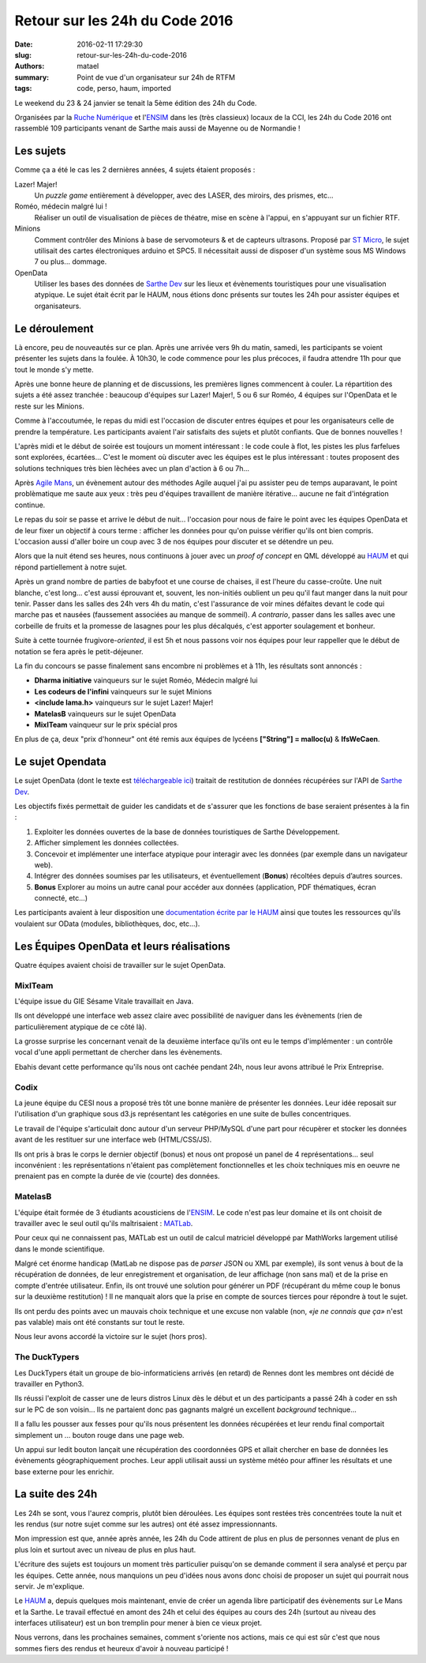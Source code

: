 ===============================
Retour sur les 24h du Code 2016
===============================

:date: 2016-02-11 17:29:30
:slug: retour-sur-les-24h-du-code-2016
:authors: matael
:summary: Point de vue d'un organisateur sur 24h de RTFM
:tags: code, perso, haum, imported

Le weekend du 23 & 24 janvier se tenait la 5ème édition des 24h du Code.

Organisées par la `Ruche Numérique`_ et l'ENSIM_ dans les (très classieux) locaux de la CCI, les 24h du Code 2016 ont
rassemblé 109 participants venant de Sarthe mais aussi de Mayenne ou de Normandie !

Les sujets
==========

Comme ça a été le cas les 2 dernières années, 4 sujets étaient proposés :

Lazer! Majer!
  Un *puzzle game* entièrement à développer, avec des LASER, des miroirs, des prismes, etc...

Roméo, médecin malgré lui !
  Réaliser un outil de visualisation de pièces de théatre, mise en scène à l'appui, en s'appuyant sur un fichier RTF.

Minions
  Comment contrôler des Minions à base de servomoteurs & et de capteurs ultrasons. Proposé par `ST Micro`_, le sujet
  utilisait des cartes électroniques arduino et SPC5. Il nécessitait aussi de disposer d'un système sous MS Windows 7 ou
  plus... dommage.

OpenData
  Utiliser les bases des données de `Sarthe Dev`_ sur les lieux et évènements touristiques pour une visualisation atypique.
  Le sujet était écrit par le HAUM, nous étions donc présents sur toutes les 24h pour assister équipes et organisateurs.

Le déroulement
==============

Là encore, peu de nouveautés sur ce plan. Après une arrivée vers 9h du matin, samedi, les participants se voient
présenter les sujets dans la foulée. À 10h30, le code commence pour les plus précoces, il faudra attendre 11h pour que
tout le monde s'y mette.

Après une bonne heure de planning et de discussions, les premières lignes commencent à couler. La répartition des sujets
a été assez tranchée : beaucoup d'équipes sur Lazer! Majer!, 5 ou 6 sur Roméo, 4 équipes sur l'OpenData et le reste sur
les Minions.

Comme à l'accoutumée, le repas du midi est l'occasion de discuter entres équipes et pour les organisateurs celle de
prendre la température. Les participants avaient l'air satisfaits des sujets et plutôt confiants. Que de bonnes
nouvelles !

L'après midi et le début de soirée est toujours un moment intéressant : le code coule à flot, les pistes les plus
farfelues sont explorées, écartées... C'est le moment où discuter avec les équipes est le plus intéressant : toutes
proposent des solutions techniques très bien lèchées avec un plan d'action à 6 ou 7h...

Après `Agile Mans`_, un évènement autour des méthodes Agile auquel j'ai pu assister peu de temps auparavant, le point
problèmatique me saute aux yeux : très peu d'équipes travaillent de manière itérative... aucune ne fait d'intégration
continue.

Le repas du soir se passe et arrive le début de nuit... l'occasion pour nous de faire le point avec les équipes OpenData
et de leur fixer un objectif à cours terme : afficher les données pour qu'on puisse vérifier qu'ils ont bien compris.
L'occasion aussi d'aller boire un coup avec 3 de nos équipes pour discuter et se détendre un peu.

Alors que la nuit étend ses heures, nous continuons à jouer avec un *proof of concept* en QML développé au HAUM_ et qui
répond partiellement à notre sujet.

Après un grand nombre de parties de babyfoot et une course de chaises, il est l'heure du casse-croûte. Une nuit blanche,
c'est long... c'est aussi éprouvant et, souvent, les non-initiés oublient un peu qu'il faut manger dans la nuit pour
tenir. Passer dans les salles des 24h vers 4h du matin, c'est l'assurance de voir mines défaites devant le code qui
marche pas et nausées (faussement associées au manque de sommeil). *A contrario*, passer dans les salles avec une
corbeille de fruits et la promesse de lasagnes pour les plus décalqués, c'est apporter soulagement et bonheur.

Suite à cette tournée frugivore-*oriented*, il est 5h et nous passons voir nos équipes pour leur rappeller que le début
de notation se fera après le petit-déjeuner.

La fin du concours se passe finalement sans encombre ni problèmes et à 11h, les résultats sont annoncés :

- **Dharma initiative** vainqueurs sur le sujet Roméo, Médecin malgré lui
- **Les codeurs de l'infini** vainqueurs sur le sujet Minions
- **<include lama.h>** vainqueurs sur le sujet Lazer! Majer!
- **MatelasB** vainqueurs sur le sujet OpenData
- **MixITeam** vainqueur sur le prix spécial pros

En plus de ça, deux "prix d'honneur" ont été remis aux équipes de lycéens **["String"] = malloc(u)** & **IfsWeCaen**.

Le sujet Opendata
=================

Le sujet OpenData (dont le texte est `téléchargeable ici`_) traitait de restitution de données récupérées sur l'API de
`Sarthe Dev`_.

Les objectifs fixés permettait de guider les candidats et de s'assurer que les fonctions de base seraient présentes à la
fin :

#) Exploiter les données ouvertes de la base de données touristiques de Sarthe Développement.
#) Afficher simplement les données collectées.
#) Concevoir et implémenter une interface atypique pour interagir avec les données (par exemple dans un navigateur web).
#) Intégrer des données soumises par les utilisateurs, et éventuellement (**Bonus**) récoltées depuis d’autres sources.
#) **Bonus** Explorer au moins un autre canal pour accéder aux données (application, PDF thématiques, écran connecté, etc...)

Les participants avaient à leur disposition une `documentation écrite par le HAUM`_ ainsi que toutes les ressources
qu'ils voulaient sur OData (modules, bibliothèques, doc, etc...).

Les Équipes OpenData et leurs réalisations
==========================================

Quatre équipes avaient choisi de travailler sur le sujet OpenData.

MixITeam
--------

L'équipe issue du GIE Sésame Vitale travaillait en Java.

Ils ont développé une interface web assez claire avec possibilité de naviguer dans les évènements (rien de
particulièrement atypique de ce côté là).

La grosse surprise les concernant venait de la deuxième interface qu'ils ont eu le temps d'implémenter : un contrôle
vocal d'une appli permettant de chercher dans les évènements.

Ebahis devant cette performance qu'ils nous ont cachée pendant 24h, nous leur avons attribué le Prix Entreprise.

Codix
-----

La jeune équipe du CESI nous a proposé très tôt une bonne manière de présenter les données. Leur idée reposait sur
l'utilisation d'un graphique sous d3.js représentant les catégories en une suite de bulles concentriques.

Le travail de l'équipe s'articulait donc autour d'un serveur PHP/MySQL d'une part pour récupèrer et stocker les données
avant de les restituer sur une interface web (HTML/CSS/JS).

Ils ont pris à bras le corps le dernier objectif (bonus) et nous ont proposé un panel de 4 représentations... seul
inconvénient : les représentations n'étaient pas complètement fonctionnelles et les choix techniques mis en oeuvre ne
prenaient pas en compte la durée de vie (courte) des données.

MatelasB
--------

L'équipe était formée de 3 étudiants acousticiens de l'ENSIM_. Le code n'est pas leur domaine et ils ont choisit de
travailler avec le seul outil qu'ils maîtrisaient : MATLab_.

Pour ceux qui ne connaissent pas, MATLab est un outil de calcul matriciel développé par MathWorks largement utilisé dans
le monde scientifique.

Malgré cet énorme handicap (MatLab ne dispose pas de *parser* JSON ou XML par exemple), ils sont venus à bout de la
récupération de données, de leur enregistrement et organisation, de leur affichage (non sans mal) et de la prise en
compte d'entrée utilisateur. Enfin, ils ont trouvé une solution pour générer un PDF (récupérant du même coup le bonus
sur la deuxième restitution) !
Il ne manquait alors que la prise en compte de sources tierces pour répondre à tout le sujet.

Ils ont perdu des points avec un mauvais choix technique et une excuse non valable (non, *«je ne connais que ça»* n'est
pas valable) mais ont été constants sur tout le reste.

Nous leur avons accordé la victoire sur le sujet (hors pros).

The DuckTypers
--------------

Les DuckTypers était un groupe de bio-informaticiens arrivés (en retard) de Rennes dont les membres ont décidé de
travailler en Python3.

Ils réussi l'exploit de casser une de leurs distros Linux dès le début et un des participants a passé 24h à coder en ssh
sur le PC de son voisin... Ils ne partaient donc pas gagnants malgré un excellent *background* technique...

Il a fallu les pousser aux fesses pour qu'ils nous présentent les données récupérées et leur rendu final comportait
simplement un ... bouton rouge dans une page web.

Un appui sur ledit bouton lançait une récupération des coordonnées GPS et allait chercher en base de données les
évènements géographiquement proches. Leur appli utilisait aussi un système météo pour affiner les résultats et une base
externe pour les enrichir.

La suite des 24h
================

Les 24h se sont, vous l'aurez compris, plutôt bien déroulées. Les équipes sont restées très concentrées toute la nuit
et les rendus (sur notre sujet comme sur les autres) ont été assez impressionnants.

Mon impression est que, année après année, les 24h du Code attirent de plus en plus de personnes venant de plus en plus
loin et surtout avec un niveau de plus en plus haut.

L'écriture des sujets est toujours un moment très particulier puisqu'on se demande comment il sera analysé et perçu par
les équipes. Cette année, nous manquions un peu d'idées nous avons donc choisi de proposer un sujet qui pourrait nous
servir. Je m'explique.

Le HAUM_ a, depuis quelques mois maintenant, envie de créer un agenda libre participatif des évènements sur Le Mans et
la Sarthe. Le travail effectué en amont des 24h et celui des équipes au cours des 24h (surtout au niveau des interfaces
utilisateur) est un bon tremplin pour mener à bien ce vieux projet.

Nous verrons, dans les prochaines semaines, comment s'oriente nos actions, mais ce qui est sûr c'est que nous sommes fiers
des rendus et heureux d'avoir à nouveau participé !

.. _Ruche Numérique : http://www.laruchenumerique.com/
.. _ENSIM : http://ensim.univ-lemans.fr/
.. _ST Micro : http://www.st.com/
.. _Sarthe Dev : http://www.sarthe-developpement.com/
.. _Agile Mans : http://www.agile-mans.org/
.. _téléchargeable ici : /static/images/24hc16/subject.pdf
.. _documentation écrite par le HAUM : http://24hc16.haum.org/
.. _MATLab : http://fr.mathworks.com/products/matlab/
.. _HAUM: http://haum.org
